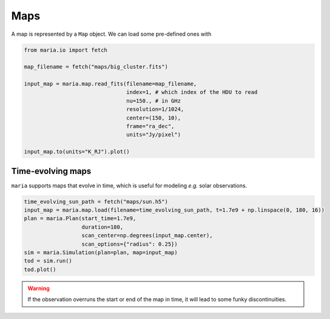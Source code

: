 ####
Maps
####

A map is represented by a ``Map`` object. We can load some pre-defined ones with

.. code-block:: python

    from maria.io import fetch

    map_filename = fetch("maps/big_cluster.fits")

    input_map = maria.map.read_fits(filename=map_filename,
                                    index=1, # which index of the HDU to read
                                    nu=150., # in GHz
                                    resolution=1/1024,
                                    center=(150, 10),
                                    frame="ra_dec",
                                    units="Jy/pixel")

    input_map.to(units="K_RJ").plot()


.. _Time-evolving maps:

++++++++++++++++++
Time-evolving maps
++++++++++++++++++

``maria`` supports maps that evolve in time, which is useful for modeling *e.g.* solar observations.

.. code-block:: python

    time_evolving_sun_path = fetch("maps/sun.h5")
    input_map = maria.map.load(filename=time_evolving_sun_path, t=1.7e9 + np.linspace(0, 180, 16))
    plan = maria.Plan(start_time=1.7e9,
                      duration=180,
                      scan_center=np.degrees(input_map.center),
                      scan_options={"radius": 0.25})
    sim = maria.Simulation(plan=plan, map=input_map)
    tod = sim.run()
    tod.plot()

.. warning::
    If the observation overruns the start or end of the map in time, it will lead to some funky discontinuities.
